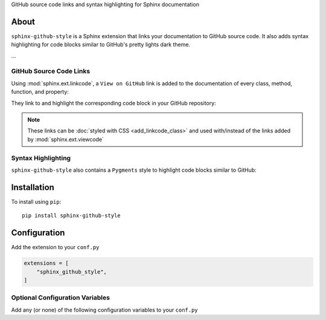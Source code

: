 ..  Title: Sphinx Github Style
..  Description: A Sphinx extension to add GitHub source code links and syntax highlighting
..  Author: TDKorn (Adam Korn)

.. meta::
   :title: Sphinx Github Style
   :description: A Sphinx extension to add GitHub source code links and syntax highlighting


.. only:: pypi

   sphinx-github-style - GitHub source code links and syntax highlighting for Sphinx documentation
   -------------------------------------------------------------------------------------------------

   .. image:: _static/logo_pypi.png
      :alt: Sphinx GitHub Style: GitHub Integration and Pygments Style for Sphinx Documentation
      :width: 50%
      :align: center


.. raw:: html

   <div align="center">


.. only:: readme

   .. image:: _static/logo_square_grey_blue.png
      :alt: Sphinx GitHub Style: GitHub Integration and Pygments Style for Sphinx Documentation
      :width: 25%

.. only:: html

   .. image:: _static/logo_square.ico
      :alt: Sphinx GitHub Style: GitHub Integration and Pygments Style for Sphinx Documentation
      :width: 25%

.. only:: readme or html

   .. raw:: html

      <h1>Sphinx Github Style</h1>


GitHub source code links and syntax highlighting for Sphinx documentation


.. only:: readme or pypi

   .. |docs| replace:: **Explore the docs »**
   .. _docs: https://sphinx-github-style.readthedocs.io/en/latest/

   |docs|_

.. only:: pypi

   |


.. image:: https://img.shields.io/pypi/v/sphinx-github-style?color=eb5202
   :target: https://pypi.org/project/sphinx-github-style/
   :alt: PyPI Version

.. image:: https://img.shields.io/badge/GitHub-sphinx--github--style-4f1abc
   :target: https://github.com/tdkorn/sphinx-github-style/
   :alt: GitHub Repository

.. image:: https://static.pepy.tech/personalized-badge/sphinx-github-style?period=total&units=none&left_color=grey&right_color=blue&left_text=Downloads
    :target: https://pepy.tech/project/sphinx-github-style/

.. image:: https://readthedocs.org/projects/sphinx-github-style/badge/?version=latest
    :target: https://sphinx-github-style.readthedocs.io/en/latest/?badge=latest
    :alt: Documentation Status

.. raw:: html

   </div>
   <br/>
   <br/>

.. only:: pypi

   |

About
~~~~~~~~~~~~~

``sphinx-github-style`` is a Sphinx extension that links your documentation to GitHub source code.
It also adds syntax highlighting for code blocks similar to GitHub's pretty lights dark theme.

...


GitHub Source Code Links
===============================


Using :mod:`sphinx.ext.linkcode`,  a ``View on GitHub`` link is added to the documentation of every class, method, function, and property:

.. only:: pypi

   |

.. only:: html

   .. autofunction:: sphinx_github_style.__init__.get_repo_dir
      :noindex:

.. only:: readme or pypi

   .. image:: _static/github_link.png
      :alt: sphinx-github-style adds a "View on GitHub" link


They link to and highlight the corresponding code block in your GitHub repository:

.. only:: pypi

   |

.. image:: _static/github_linked_code.png
   :alt: The linked corresponding highlighted source code block on GitHub


.. note::

   These links can be :doc:`styled with CSS <add_linkcode_class>` and used with/instead
   of the links added by :mod:`sphinx.ext.viewcode`


Syntax Highlighting
====================

``sphinx-github-style`` also contains a ``Pygments`` style to highlight code blocks similar to GitHub:

.. only:: html

   .. literalinclude:: ../../sphinx_github_style/__init__.py
      :language: python
      :lines: 212-224

.. only:: readme or pypi

   .. image:: _static/syntax_highlighting.png
      :alt: A code block highlighted by the Pygments style. It looks identical to GitHub.



Installation
~~~~~~~~~~~~~~~~

To install using ``pip``::

 pip install sphinx-github-style


Configuration
~~~~~~~~~~~~~~~

Add the extension to your ``conf.py``

.. code-block:: python

   extensions = [
       "sphinx_github_style",
   ]

Optional Configuration Variables
===================================

Add any (or none) of the following configuration variables to your ``conf.py``

.. only:: not readme and not pypi

   .. include:: configuration.rst.src


.. only:: readme or pypi

   :confval:`top_level`
    The name of the package's top-level module. For this repo, it would be ``sphinx_github_style``

     **Type:** ``str``

   |

   :confval:`linkcode_blob`
    The blob to link to on GitHub - any of ``"head"``, ``"last_tag"``, or ``"{blob}"``

     **Type:** ``str``

     **Default:** ``"head"``

    * ``"head"`` (default): links to the most recent commit hash; if this commit is tagged, uses the tag instead
    * ``"last_tag"``: links to the most recent commit tag on the currently checked out branch
    * ``"blob"``: links to any blob you want, for example ``"master"`` or ``"v2.0.1"``

   |

   :confval:`linkcode_url`
    The link to your GitHub repository formatted as ``https://github.com/user/repo``

     **Type:** ``str``

     **Default:** ``f"https://github.com/{html_context['github_user']}/{html_context['github_repo']}/{html_context['github_version']}"``

    * If not provided, will attempt to create the link from the :external+sphinx:confval:`html_context` dict

   |

   :confval:`linkcode_link_text`
    The text to use for the linkcode link

     **Type:** ``str``

     **Default:** ``"View on GitHub"``

   |

   :confval:`linkcode_resolve`
    A ``linkcode_resolve()`` function to use when resolving the link target with :mod:`sphinx.ext.linkcode`

     **Type:** ``Callable``

     **Default:** Return value from :func:`~.get_linkcode_resolve`


